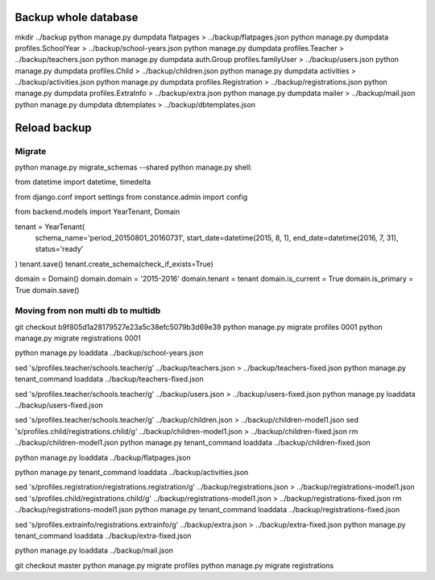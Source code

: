 Backup whole database
=====================

mkdir ../backup
python manage.py dumpdata flatpages > ../backup/flatpages.json
python manage.py dumpdata profiles.SchoolYear > ../backup/school-years.json
python manage.py dumpdata profiles.Teacher > ../backup/teachers.json
python manage.py dumpdata auth.Group profiles.familyUser > ../backup/users.json
python manage.py dumpdata profiles.Child > ../backup/children.json
python manage.py dumpdata activities > ../backup/activities.json
python manage.py dumpdata profiles.Registration  > ../backup/registrations.json
python manage.py dumpdata profiles.ExtraInfo  > ../backup/extra.json
python manage.py dumpdata mailer > ../backup/mail.json
python manage.py dumpdata dbtemplates  > ../backup/dbtemplates.json


Reload backup
=============

Migrate
-------
python manage.py migrate_schemas --shared
python manage.py shell:

from datetime import datetime, timedelta

from django.conf import settings
from constance.admin import config

from backend.models import YearTenant, Domain

tenant = YearTenant(
    schema_name='period_20150801_20160731',
    start_date=datetime(2015, 8, 1),
    end_date=datetime(2016, 7, 31),
    status='ready'
)
tenant.save()
tenant.create_schema(check_if_exists=True)

domain = Domain()
domain.domain = '2015-2016'
domain.tenant = tenant
domain.is_current = True
domain.is_primary = True
domain.save()


Moving from non multi db to multidb
-----------------------------------
git checkout b9f805d1a28179527e23a5c38efc5079b3d69e39
python manage.py migrate profiles 0001
python manage.py migrate registrations 0001

python manage.py loaddata ../backup/school-years.json

sed 's/profiles\.teacher/schools\.teacher/g' ../backup/teachers.json > ../backup/teachers-fixed.json
python manage.py tenant_command loaddata ../backup/teachers-fixed.json


sed 's/profiles\.teacher/schools\.teacher/g' ../backup/users.json > ../backup/users-fixed.json
python manage.py loaddata ../backup/users-fixed.json 

sed 's/profiles\.teacher/schools\.teacher/g' ../backup/children.json > ../backup/children-model1.json
sed 's/profiles\.child/registrations\.child/g' ../backup/children-model1.json > ../backup/children-fixed.json
rm ../backup/children-model1.json
python manage.py tenant_command loaddata ../backup/children-fixed.json 

python manage.py loaddata ../backup/flatpages.json

python manage.py tenant_command loaddata ../backup/activities.json

sed 's/profiles\.registration/registrations\.registration/g' ../backup/registrations.json > ../backup/registrations-model1.json
sed 's/profiles\.child/registrations\.child/g' ../backup/registrations-model1.json > ../backup/registrations-fixed.json
rm ../backup/registrations-model1.json
python manage.py tenant_command loaddata ../backup/registrations-fixed.json

sed 's/profiles\.extrainfo/registrations\.extrainfo/g' ../backup/extra.json > ../backup/extra-fixed.json
python manage.py tenant_command loaddata ../backup/extra-fixed.json

python manage.py loaddata ../backup/mail.json

git checkout master
python manage.py migrate profiles
python manage.py migrate registrations